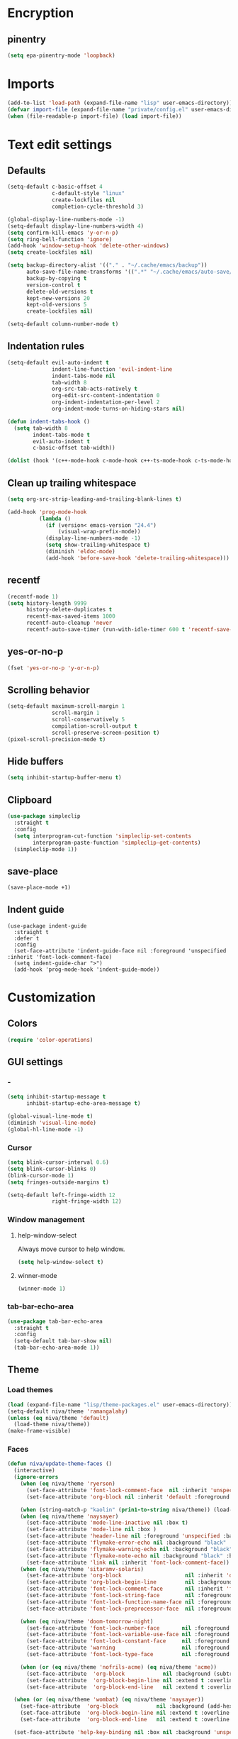 #+PROPERTY: header-args :results silent
#+OPTIONS:  toc:2
#+STARTUP:  overview noindent

* Encryption
** pinentry
#+begin_src emacs-lisp
(setq epa-pinentry-mode 'loopback)
#+end_src

* Imports
#+begin_src emacs-lisp
(add-to-list 'load-path (expand-file-name "lisp" user-emacs-directory))
(defvar import-file (expand-file-name "private/config.el" user-emacs-directory))
(when (file-readable-p import-file) (load import-file))
#+end_src

* Text edit settings
** Defaults
#+begin_src emacs-lisp
(setq-default c-basic-offset 4
              c-default-style "linux"
              create-lockfiles nil
              completion-cycle-threshold 3)

(global-display-line-numbers-mode -1)
(setq-default display-line-numbers-width 4)
(setq confirm-kill-emacs 'y-or-n-p)
(setq ring-bell-function 'ignore)
(add-hook 'window-setup-hook 'delete-other-windows)
(setq create-lockfiles nil)

(setq backup-directory-alist '(("." . "~/.cache/emacs/backup"))
      auto-save-file-name-transforms '((".*" "~/.cache/emacs/auto-save/" t))
      backup-by-copying t
      version-control t
      delete-old-versions t
      kept-new-versions 20
      kept-old-versions 5
      create-lockfiles nil)

(setq-default column-number-mode t)
#+end_src

** Indentation rules
#+begin_src emacs-lisp
(setq-default evil-auto-indent t
              indent-line-function 'evil-indent-line
              indent-tabs-mode nil
              tab-width 8
              org-src-tab-acts-natively t
              org-edit-src-content-indentation 0
              org-indent-indentation-per-level 2
              org-indent-mode-turns-on-hiding-stars nil)

(defun indent-tabs-hook ()
  (setq tab-width 8
        indent-tabs-mode t
        evil-auto-indent t
        c-basic-offset tab-width))

(dolist (hook '(c++-mode-hook c-mode-hook c++-ts-mode-hook c-ts-mode-hook)) (add-hook hook 'indent-tabs-hook))
#+end_src

** Clean up trailing whitespace
#+begin_src emacs-lisp
(setq org-src-strip-leading-and-trailing-blank-lines t)

(add-hook 'prog-mode-hook
          (lambda ()
            (if (version< emacs-version "24.4")
                (visual-wrap-prefix-mode))
            (display-line-numbers-mode -1)
            (setq show-trailing-whitespace t)
            (diminish 'eldoc-mode)
            (add-hook 'before-save-hook 'delete-trailing-whitespace)))
#+end_src

** recentf
#+begin_src emacs-lisp
(recentf-mode 1)
(setq history-length 9999
      history-delete-duplicates t
      recentf-max-saved-items 1000
      recentf-auto-cleanup 'never
      recentf-auto-save-timer (run-with-idle-timer 600 t 'recentf-save-list))
#+end_src

** yes-or-no-p
#+begin_src emacs-lisp
(fset 'yes-or-no-p 'y-or-n-p)
#+end_src

** Scrolling behavior
#+begin_src emacs-lisp
(setq-default maximum-scroll-margin 1
              scroll-margin 1
              scroll-conservatively 5
              compilation-scroll-output t
              scroll-preserve-screen-position t)
(pixel-scroll-precision-mode t)
#+end_src

** Hide buffers
#+begin_src emacs-lisp
(setq inhibit-startup-buffer-menu t)
#+end_src

** Clipboard
#+begin_src emacs-lisp
(use-package simpleclip
  :straight t
  :config
  (setq interprogram-cut-function 'simpleclip-set-contents
        interprogram-paste-function 'simpleclip-get-contents)
  (simpleclip-mode 1))
#+end_src

** save-place
#+begin_src emacs-lisp
(save-place-mode +1)
#+end_src

** Indent guide
#+begin_src disabled
(use-package indent-guide
  :straight t
  :defer t
  :config
  (set-face-attribute 'indent-guide-face nil :foreground 'unspecified :inherit 'font-lock-comment-face)
  (setq indent-guide-char ">")
  (add-hook 'prog-mode-hook 'indent-guide-mode))
#+end_src

* Customization
** Colors
#+begin_src emacs-lisp
(require 'color-operations)
#+end_src

** GUI settings
*** -
#+begin_src emacs-lisp
(setq inhibit-startup-message t
      inhibit-startup-echo-area-message t)

(global-visual-line-mode t)
(diminish 'visual-line-mode)
(global-hl-line-mode -1)
#+end_src

*** Cursor
#+begin_src emacs-lisp
(setq blink-cursor-interval 0.6)
(setq blink-cursor-blinks 0)
(blink-cursor-mode 1)
(setq fringes-outside-margins t)

(setq-default left-fringe-width 12
              right-fringe-width 12)
#+end_src

*** Window management
**** help-window-select
Always move cursor to help window.
#+begin_src emacs-lisp
(setq help-window-select t)
#+end_src

**** winner-mode
#+begin_src emacs-lisp
(winner-mode 1)
#+end_src

*** tab-bar-echo-area
#+begin_src emacs-lisp
(use-package tab-bar-echo-area
  :straight t
  :config
  (setq-default tab-bar-show nil)
  (tab-bar-echo-area-mode 1))
#+end_src

** Theme
*** Load themes
#+begin_src emacs-lisp
(load (expand-file-name "lisp/theme-packages.el" user-emacs-directory))
(setq-default niva/theme 'ramangalahy)
(unless (eq niva/theme 'default)
  (load-theme niva/theme))
(make-frame-visible)
#+end_src
*** Faces
#+begin_src emacs-lisp
(defun niva/update-theme-faces ()
  (interactive)
  (ignore-errors
    (when (eq niva/theme 'ryerson)
      (set-face-attribute 'font-lock-comment-face  nil :inherit 'unspecified :foreground "lightblue")
      (set-face-attribute 'org-block nil :inherit 'default :foreground 'unspecified))

    (when (string-match-p "kaolin" (prin1-to-string niva/theme)) (load-theme niva/theme))
    (when (eq niva/theme 'naysayer)
      (set-face-attribute 'mode-line-inactive nil :box t)
      (set-face-attribute 'mode-line nil :box )
      (set-face-attribute 'header-line nil :foreground 'unspecified :background 'unspecified :inherit 'mode-line-inactive :box t)
      (set-face-attribute 'flymake-error-echo nil :background "black" :box t :inverse-video nil :bold t)
      (set-face-attribute 'flymake-warning-echo nil :background "black" :box t :inverse-video nil :bold t)
      (set-face-attribute 'flymake-note-echo nil :background "black" :box t :inverse-video nil :bold t)
      (set-face-attribute 'link nil :inherit 'font-lock-comment-face))
    (when (eq niva/theme 'sitaramv-solaris)
      (set-face-attribute 'org-block                    nil :inherit 'default :background "black")
      (set-face-attribute 'org-block-begin-line         nil :background "black")
      (set-face-attribute 'font-lock-comment-face       nil :inherit 'font-lock-builtin-face :slant 'unspecified :foreground 'unspecified)
      (set-face-attribute 'font-lock-string-face        nil :foreground "cyan")
      (set-face-attribute 'font-lock-function-name-face nil :foreground "yellow")
      (set-face-attribute 'font-lock-preprocessor-face  nil :foreground "green"))

    (when (eq niva/theme 'doom-tomorrow-night)
      (set-face-attribute 'font-lock-number-face       nil :foreground 'unspecified :inherit 'font-lock-builtin-face)
      (set-face-attribute 'font-lock-variable-use-face nil :foreground 'unspecified :inherit 'default)
      (set-face-attribute 'font-lock-constant-face     nil :foreground 'unspecified :inherit 'font-lock-number-face)
      (set-face-attribute 'warning                     nil :foreground 'unspecified :inherit 'font-lock-builtin-face)
      (set-face-attribute 'font-lock-type-face         nil :foreground 'unspecified :inherit 'font-lock-builtin-face))

    (when (or (eq niva/theme 'nofrils-acme) (eq niva/theme 'acme))
      (set-face-attribute  'org-block            nil :background (subtract-hex-colors (face-attribute 'default :background) "#000010"))
      (set-face-attribute  'org-block-begin-line nil :extend t :overline t :underline nil :background (face-attribute 'org-block :background))
      (set-face-attribute  'org-block-end-line   nil :extend t :overline nil :underline t :background (face-attribute 'org-block :background))))

  (when (or (eq niva/theme 'wombat) (eq niva/theme 'naysayer))
    (set-face-attribute  'org-block            nil :background (add-hex-colors (face-attribute 'default :background) "#0A0A0A"))
    (set-face-attribute  'org-block-begin-line nil :extend t :overline t :underline nil :foreground (face-attribute 'default :foreground) :background (face-attribute 'org-block :background))
    (set-face-attribute  'org-block-end-line   nil :extend t :overline nil :underline t :foreground (face-attribute 'default :foreground) :background (face-attribute 'org-block :background)))

  (set-face-attribute 'help-key-binding nil :box nil :background 'unspecified :foreground (face-attribute 'default :foreground)))
#+end_src

** Display time
#+begin_src emacs-lisp
(setq display-time-format " %H:%M ")
(setq display-time-interval 60)
(setq display-time-default-load-average nil)

(setq display-time-string-forms
      '((propertize
         (format-time-string display-time-format now)
         'help-echo (format-time-string "%a %b %e, %Y" now))
        " "))
(display-time-mode -1)
#+end_src

** Font
*** Font lock
#+begin_src disabled
(use-package font-lock
  :init
  (when (or
         (eq niva/theme 'default)
         (eq niva/theme 'doom-tomorrow-day)
         (eq niva/theme 'ef-arbutus)
         (eq niva/theme 'ef-day)
         (eq niva/theme 'modus-operandi)
         (eq niva/theme 'bharadwaj)
         (eq niva/theme 'modus-operandi-tinted))
    ;; (set-face-foreground 'font-lock-comment-face "darkred")
    (set-face-foreground 'font-lock-type-face "gray25")
    (set-face-foreground 'font-lock-constant-face "gray40"))

  (setq-default treesit-font-lock-level 3)
  :custom-face
  (fringe                                ((t (:background unspecified))))
  (shr-link ((t (:inherit unspecified :foreground "red"))))
  (font-lock-bracket-face                ((t (:foreground unspecified))))
  (font-lock-builtin-face                ((t (:inherit 'font-lock-function-call-face))))
  (font-lock-comment-delimiter face      ((t (:inherit font-lock-comment-face))))
  (font-lock-constant-face               ((t (:foreground "gray75" :inherit unspecified))))
  (font-lock-escape-face                 ((t (:inherit 'font-lock-builtin-face))))
  (font-lock-function-call-face          ((t (:foreground unspecified))))
  (font-lock-function-name-face          ((t (:foreground unspecified))))
  (font-lock-operator-face               ((t (:foreground unspecified))))
  (font-lock-regexp-grouping-backslash   ((t (:inherit unspecified))))
  (font-lock-type-face                   ((t (:inherit unspecified :foreground "gray75"))))
  (font-lock-variable-name-face          ((t (:foreground unspecified))))
  (font-lock-variable-use-face           ((t (:foreground unspecified))))
  (org-block                             ((t (:inherit default))))
  (vertico-mouse                         ((t (:inherit 'highlight))))
  (eglot-inlay-hint-face                 ((t (:inherit 'font-lock-comment-face :height 1.0 :italic t))))
  (eglot-highlight-symbol-face           ((t (:inherit unspecified :underline '(:style wave)))))
  (eglot-diagnostic-tag-unnecessary-face ((t (:strike-through t)))))
  #+end_src

*** Reset
#+begin_src emacs-lisp
(set-face-attribute 'fixed-pitch nil :family 'unspecified)
#+end_src

*** Remove font weight
#+begin_src emacs-lisp
(defun niva/remove-font-weight ()
  "Set weights to regular on common faces"
  (interactive)
  (custom-set-faces
   '(default                           ((t (:background unspecified))))
   '(compilation-error                 ((t (:weight     unspecified))))
   '(bold                              ((t (:weight     unspecified))))
   '(outline-1                         ((t (:weight     unspecified))))
   '(outline-2                         ((t (:weight     unspecified))))
   '(outline-3                         ((t (:weight     unspecified))))
   '(font-lock-comment-face            ((t (:weight     unspecified))))
   '(error nil                         ((t (:weight     unspecified)))))

  (set-face-attribute 'bold               nil :weight 'unspecified)
  (set-face-attribute 'buffer-menu-buffer nil :weight 'unspecified)
  (set-face-attribute 'compilation-error  nil :weight 'unspecified)
  (set-face-attribute 'default            nil :weight 'unspecified)
  (set-face-attribute 'help-key-binding   nil :weight 'unspecified :family 'unspecified :box 'unspecified :inherit 'default)
  (set-face-attribute 'outline-1          nil :weight 'unspecified)
  (set-face-attribute 'outline-2          nil :weight 'unspecified)
  (set-face-attribute 'outline-3          nil :weight 'unspecified)
  (set-face-attribute 'tooltip            nil :inherit 'default))
;; (add-hook 'prog-mode-hook 'niva/remove-font-weight)
#+end_src

** Solaire
#+begin_src emacs-lisp
(use-package solaire-mode
  :straight t
  :config
  (solaire-global-mode t)
  (solaire-mode-reset))
(setq solaire-global-mode-hook nil)

(add-hook 'compilation-mode-hook (lambda () (solaire-mode t) (solaire-mode-reset)))
(add-hook 'eshell-mode-hook      (lambda () (solaire-mode t) (solaire-mode-reset)))
(add-hook 'gptel-mode-hook       (lambda () (solaire-mode t) (solaire-mode-reset)))
(add-hook 'read-only-mode-hook   (lambda () (solaire-mode t) (solaire-mode-reset)))
#+end_src

* Controls
** Evil mode
*** evil-mode
#+begin_src emacs-lisp
(use-package evil
  :straight t
  :init
  (setq evil-want-integration t
        evil-want-keybinding nil
        evil-vsplit-window-right t
        evil-split-window-below t
        evil-want-C-u-scroll t
        evil-undo-system 'undo-fu
        evil-scroll-count 8
        evil-respect-visual-line-mode t
        evil-mode-line-format nil)
  (evil-mode))

(with-eval-after-load 'evil-maps (define-key evil-motion-state-map (kbd "RET") nil))
#+end_src

*** general
#+begin_src emacs-lisp
(use-package general
  :straight t
  :config (general-evil-setup t))
#+end_src

*** Evil collection
#+begin_src emacs-lisp
(use-package evil-collection
  :after evil
  :straight t
  :diminish evil-collection-unimpaired-mode
  :delight
  :config
  (setq evil-collection-setup-minibuffer t)
  (evil-collection-init))

(evil-set-initial-state 'dired-mode 'normal)
#+end_src

** savehist
#+begin_src emacs-lisp
(use-package savehist
  :straight t
  :init
  (savehist-mode))
#+end_src

** Window management
*** transpose-frame
#+begin_src emacs-lisp
(use-package transpose-frame :straight t)
#+end_src

** Keybindings
*** -

#+begin_src emacs-lisp
(use-package bind-key :straight t)
#+end_src

#+begin_src emacs-lisp
(setq mac-escape-modifier nil
      mac-option-modifier 'meta
      mac-right-command-modifier 'meta
      mac-right-option-modifier nil
      mac-pass-command-to-system t)

(global-set-key (kbd "s-,") 'menu-set-font)
(global-set-key (kbd "M-,") 'menu-set-font)
#+end_src

#+begin_src emacs-lisp
(global-set-key (kbd "C-j")  nil)
(global-set-key (kbd "<f1>") nil)
(global-set-key (kbd "<f2>") nil)
(global-set-key (kbd "<f3>") nil)
(global-set-key (kbd "<f4>") nil)
#+end_src

#+begin_src emacs-lisp
(global-set-key                   (kbd "€")       (kbd "$"))
(global-set-key                   (kbd "s-n")     (kbd "M-n"))
(global-set-key                   (kbd "s-p")     (kbd "M-p"))
(global-set-key                   (kbd "s-f")     (kbd "M-f"))
(global-set-key                   (kbd "s-b")     (kbd "M-b"))
(global-set-key                   (kbd "s-m")     nil)

(define-key evil-normal-state-map (kbd "C-<return>")   'eldoc-doc-buffer)

(define-key evil-normal-state-map (kbd "C-x k")   'kill-current-buffer)
(define-key evil-normal-state-map (kbd "C-x K")   'kill-buffer)
(define-key evil-normal-state-map (kbd "C-w C-x") 'delete-window)
(define-key evil-normal-state-map (kbd "s-e")     'eshell)
(define-key evil-normal-state-map (kbd "M-e")     'eshell)

(define-key evil-normal-state-map (kbd "C-n") 'next-line)
(define-key evil-normal-state-map (kbd "C-p") 'previous-line)
(define-key evil-insert-state-map (kbd "C-n") 'nil)
(define-key evil-insert-state-map (kbd "C-p") 'nil)

(with-eval-after-load 'evil-maps  (define-key evil-motion-state-map (kbd "RET") nil))

(define-key evil-normal-state-map (kbd "C-p") 'previous-line)
(define-key evil-insert-state-map (kbd "C-n") 'nil)

#+end_src

#+begin_src emacs-lisp
(define-key evil-normal-state-map (kbd "C-w n")     'tab-next)
(define-key evil-normal-state-map (kbd "C-w c")     'tab-new)
(define-key evil-normal-state-map (kbd "C-<tab>")   'tab-next)
(define-key evil-normal-state-map (kbd "C-S-<tab>") 'tab-previous)
#+end_src

#+begin_src emacs-lisp
(global-set-key (kbd "s-q")        'save-buffers-kill-terminal)
(global-set-key (kbd "s-<return>") 'toggle-frame-fullscreen)
(global-set-key (kbd "s-t")        'tab-new)
(global-set-key (kbd "s-w")        'tab-close)
(global-set-key (kbd "s-z")        nil)
#+end_src

*** Window management
**** -
#+begin_src emacs-lisp
(define-key evil-normal-state-map (kbd "C-w -")   'evil-window-split)
(define-key evil-normal-state-map (kbd "C-w |")   'evil-window-vsplit)
(define-key evil-normal-state-map (kbd "C-w _")   'evil-window-vsplit)
(define-key evil-normal-state-map (kbd "C-w S--") 'evil-window-vsplit)
(define-key evil-normal-state-map (kbd "C-w C--") 'evil-window-vsplit)
(define-key evil-normal-state-map (kbd "C-w SPC") 'transpose-frame)

(define-key evil-normal-state-map (kbd "C-w H") 'buf-move-left)
(define-key evil-normal-state-map (kbd "C-w J") 'buf-move-down)
(define-key evil-normal-state-map (kbd "C-w K") 'buf-move-up)
(define-key evil-normal-state-map (kbd "C-w L") 'buf-move-right)

(define-key evil-normal-state-map (kbd "M-<") 'ns-next-frame)
(define-key evil-normal-state-map (kbd "M->") 'ns-prev-frame)
(define-key evil-normal-state-map (kbd "s-<") 'ns-next-frame)
(define-key evil-normal-state-map (kbd "s->") 'ns-prev-frame)
#+end_src

**** Move to next frame if windmove fails
#+begin_src emacs-lisp
(define-key evil-normal-state-map (kbd "C-w h") (lambda() (interactive)
                                                  (condition-case nil
                                                      (windmove-left)
                                                    (error (ns-next-frame)))))

(define-key evil-normal-state-map (kbd "C-w l") (lambda() (interactive)
                                                  (condition-case nil
                                                      (windmove-right)
                                                    (error (ns-prev-frame)))))
#+end_src

**** Project
Don't prompt project switch action
#+begin_src emacs-lisp
(setq project-switch-commands 'project-find-file)
#+end_src

** which-key
#+begin_src emacs-lisp
(use-package which-key
  :straight t
  :diminish
  :config
  (setq-default which-key-popup-type 'side-window)
  (which-key-mode))

(nvmap :keymaps 'override :prefix "SPC"
  "SPC"   '(execute-extended-command          :which-key "M-x")
  "B"     '(consult-buffer-other-window       :which-key "consult-buffer-other-window")
  "b"     '(consult-buffer                    :which-key "consult-buffer")
  "c C"   '(recompile                         :which-key "recompile")
  "c a"   '(eglot-code-actions                :which-key "eglot-code-actions")
  "c c"   '(project-compile                   :which-key "project-compile")
  "c e"   '(consult-compile-error             :which-key "consult-compile-error")
  "c T"   '(niva/run-test-command             :which-key "niva/run-test-command")
  "p d"   '(project-dired                     :which-key "project-dired")
  "d d"   '(dired                             :which-key "dired")
  "d l"   '(devdocs-lookup                    :which-key "devdocs-lookup")
  "d r"   '(niva/deobfuscate-region           :which-key "niva/deobfuscate-region")
  "d u"   '(magit-diff-unstaged               :which-key "magit-diff-unstaged")
  "e r"   '(eval-region                       :which-key "eval-region")
  "e i"   '(eglot-inlay-hints-mode            :which-key "eglot-inlay-hints-mode")
  "f f"   '(find-file                         :which-key "find-file")
  "f m"   '(consult-flymake                   :which-key "consult-flymake")
  "h p"   '(ff-get-other-file                 :which-key "ff-get-other-file")
  "h g"   '(niva-guards                       :which-key "niva-guards")
  "h h"   '(consult-history                   :which-key "consult-history")
  "i m"   '(consult-imenu-multi               :which-key "consult-imenu")
  "L n"   '(global-display-line-numbers-mode  :which-key "global-display-line-numbers-mode")
  "l n"   '(display-line-numbers-mode         :which-key "display-line-numbers-mode")
  "o r"   '(niva/obfuscate-region             :which-key "niva/obfuscate-region")
  "p e"   '(profiler-stop                     :which-key "profiler-stop")
  "p f"   '(project-find-file                 :which-key "project-find-file")
  "p p"   '(project-switch-project            :which-key "project-switch-project")
  "p r"   '(profiler-report                   :which-key "profiler-report")
  "p s"   '(profiler-start                    :which-key "profiler-start")
  "r o"   '(read-only-mode                    :which-key "read-only-mode")
  "s h"   '(git-gutter:stage-hunk             :which-key "git-gutter:stage-hunk")
  "t r"   '(treemacs                          :which-key "treemacs")
  "t t"   '(toggle-truncate-lines             :which-key "Toggle truncate lines")
  "w U"   '(winner-redo                       :which-key "winner-redo")
  "w u"   '(winner-undo                       :which-key "winner-undo")
  "p b"   '(consult-project-buffer            :which-key "project-list-buffers")

  "gpt"   '(niva/gptel-common-buffer          :which-key "niva/gptel-common-buffer")
  "cmd"   '(project-async-shell-command       :which-key "project-async-shell-command")
  "elf"   '(elfeed                            :which-key "elfeed")
  "eww"   '(eww                               :which-key "eww")
  "rec"   '(consult-recent-file               :which-key "consult-recent-file")
  "rip"   '(niva/consult-ripgrep-in-directory :which-key "niva/consult-ripgrep-in-directory")
  "cir"   '(circe                             :which-key "circe")
  "ir"    '(niva/switch-irc-buffers           :which-key "niva/switch-irc-buffers")
  "SCR"   '(scratch-buffer                    :which-key "scratch-buffer")
  "tsfll" '(niva/prompt-treesit-level         :which-key "niva/prompt-treesit-level")


  "early" '((lambda () (interactive) (find-file "~/.config/emacs/early-init.el"))                   :which-key "Open early init")
  "scr"   '((lambda () (interactive) (find-file "~/dev/stuff/persist-scratch.org"))                 :which-key "Open persistent scratch file")
  "time"  '((lambda () (interactive) (message (format-time-string "%a %d %b %H:%M v%W")))           :which-key "Display current time")
  "conf"  '((lambda () (interactive) (find-file "~/.config/emacs/config.org"))                      :which-key "Open config.org")
  "vconf" '((lambda () (interactive) (split-window-right) (find-file "~/.config/emacs/config.org")) :which-key "Open config.org")
  "sconf" '((lambda () (interactive) (split-window-below) (find-file "~/.config/emacs/config.org")) :which-key "Open config.org"))
#+end_src

** Undo
*** undo-fu
#+begin_src emacs-lisp
(use-package undo-fu
  :straight t
  :bind
  (("s-z" . undo-fu-only-undo)
   ("s-Z" . undo-fu-only-redo)
   :map evil-normal-state-map
   ("u"   . undo-fu-only-undo)
   ("U"   . undo-fu-only-redo))
  :custom
  (undo-fu-allow-undo-in-region t))
#+end_src

*** undo-fu-session
#+begin_src emacs-lisp
(use-package undo-fu-session
  :straight t
  :config
  (setq undo-fu-session-incompatible-files '(".cache/*" "/COMMIT_EDITMSG\\'" "/git-rebase-todo\\'"))
  (global-undo-fu-session-mode))
#+end_src

*** vundo
#+begin_src emacs-lisp
(use-package vundo
  :straight t
  :config
  (setq vundo-glyph-alist vundo-unicode-symbols
        vundo-window-max-height 5
        vundo-compact-display t))
#+end_src

** buffer-move

#+begin_src emacs-lisp
(use-package buffer-move
  :straight t)
#+end_src

** Hydra

#+begin_src emacs-lisp
(use-package hydra
  :straight t
  :config
  (setq hydra-is-helpful nil)
  (defhydra hydra-win-resize (evil-normal-state-map "C-w")
    "Resize window"
    ("C-j" (lambda () (interactive) (evil-window-decrease-height 4)))
    ("C-k" (lambda () (interactive) (evil-window-increase-height 4)))
    ("C-h" (lambda () (interactive) (evil-window-decrease-width 8)))
    ("C-l" (lambda () (interactive) (evil-window-increase-width 8)))))

#+end_src

** imenu
#+begin_src emacs-lisp
(use-package imenu
  :straight (:type built-in)
  :defer t
  :config
  (setq org-imenu-depth 8))
#+end_src

** zoom
#+begin_src emacs-lisp
;; (global-unset-key (kbd "s-+"))
;; (global-unset-key (kbd "s--"))
;; (global-unset-key (kbd "s-0"))

(global-set-key (kbd "s-O") 'global-text-scale-adjust)
#+end_src

* Completion
** Vertico
#+begin_src emacs-lisp
(use-package vertico
  :straight t
  :config
  (setq-default vertico-count 10
                vertico-resize t
                vertico-cycle t))

(use-package vertico-multiform
  :straight nil
  :load-path "straight/repos/vertico/extensions"
  :after vertico
  :config
  (setq-default vertico-sort-function #'vertico-sort-history-alpha
                vertico-multiform-commands
                '((consult-theme (vertico-sort-function . vertico-sort-alpha))))

  (vertico-mode)
  (vertico-multiform-mode))

(use-package vertico-mouse
  :straight nil
  :load-path "straight/repos/vertico/extensions"
  :after vertico
  :config
  (vertico-mouse-mode +1))
#+end_src

** Consult
#+begin_src emacs-lisp
(use-package consult
  :straight t
  :config
  (consult-customize
   consult-theme
   :preview-key '("M-." "C-SPC" :debounce 0.5 any))
  (setq consult-ripgrep-args "rg \
            --null \
            --line-buffered \
            --color=never \
            --max-columns=1000 \
            --path-separator / \
            --smart-case \
            --no-heading \
            --with-filename \
            --line-number \
            --hidden \
            --follow \
            --glob \"!.git/*\"")

  (defun niva/consult-ripgrep-in-directory ()
    (interactive)
    (let ((directory-to-search (read-directory-name "Search in directory: " nil nil t)))
      (consult-ripgrep (expand-file-name "." directory-to-search)))))
#+end_src

** Marginalia
#+begin_src emacs-lisp
(use-package marginalia
  :straight t
  :init
  (marginalia-mode))
#+end_src

** Yasnippet
#+begin_src emacs-lisp
(require 'org-tempo)
(add-to-list 'org-modules 'org-tempo t)
(use-package yasnippet-snippets :straight t :defer t)

(use-package yasnippet
  :straight t
  :defer t
  :diminish yas-minor-mode
  :config (yas-global-mode 1))
#+end_src

** Corfu
#+begin_src emacs-lisp
(use-package corfu
  :straight t
  :config
  (setq corfu-cycle t
        corfu-auto t
        corfu-echo-documentation t
        corfu-preselect 'prompt
        corfu-auto-prefix 2
        corfu-count 5
        corfu-bar-width 0.0)

  (global-corfu-mode t)
  (corfu-popupinfo-mode))

(add-hook 'eshell-mode-hook (lambda () (setq-local corfu-auto t) (setq-local corfu-preselect 'prompt)))

(use-package orderless
  :straight t
  :init
  (setq completion-styles '(orderless basic)
        completion-category-defaults nil
        completion-category-overrides '((file (styles . (partial-completion))))))

(use-package cape
  :straight t
  :config
  (setq cape-elisp-symbol-wrapper nil
        cape-dabbrev-min-length 4)
  (add-to-list 'completion-at-point-functions #'cape-dabbrev)
  (add-to-list 'completion-at-point-functions #'cape-file)
  (add-to-list 'completion-at-point-functions #'cape-elisp-block)
  (add-to-list 'completion-at-point-functions #'cape-elisp-symbol)
  (add-to-list 'completion-at-point-functions #'cape-keyword))

(use-package kind-icon
  :straight t
  :after corfu
  :defer t
  :config
  (setq kind-icon-use-icons t
        kind-icon-default-face 'corfu-default
        kind-icon-blend-background nil
        kind-icon-blend-frac 0.08
        kind-icon-default-style '(:padding -1 :stroke 0 :margin 0 :radius 0 :height 1.0 :scale 1.0)
        kind-icon-formatted 'variable)
  (add-to-list 'corfu-margin-formatters #'kind-icon-margin-formatter))
#+end_src

* File management
** Dired
#+begin_src emacs-lisp
(use-package dirtree :straight t :defer t)
(use-package dired-subtree :straight t
  :after dired
  :defer t
  :hook ((dired-mode . dired-hide-details-mode))
  :config
  (setq dired-subtree-use-backgrounds nil
        dired-subtree-line-prefix "  │"
        dired-kill-when-opening-new-dired-buffer t)

  (bind-key "<tab>" #'dired-subtree-toggle dired-mode-map))

(use-package dired-collapse
  :straight t
  :after dired
  :defer t
  :init
  (evil-define-key 'normal dired-mode-map (kbd "H") 'dired-up-directory)
  (evil-define-key 'normal dired-mode-map (kbd "L") 'dired-find-file)
  (add-hook 'dired-mode-hook 'dired-collapse-mode))

(use-package async :straight t
  :config
  (autoload 'dired-async-mode "dired-async.el" nil t)
  (dired-async-mode 1))
#+end_src


** treemacs
#+begin_src emacs-lisp
(use-package treemacs
  :straight t
  :defer t
  :config
  (setq treemacs-no-png-images t
        treemacs-file-follow-delay 0.03)
  (set-face-attribute 'treemacs-root-face nil :height 'unspecified :weight 'unspecified)
  (treemacs-hide-gitignored-files-mode t)
  (global-set-key (kbd "C-c t") 'treemacs))
(setq ns-option-modifier 'none)
#+end_src

** Other
#+begin_src emacs-lisp
(global-auto-revert-mode t)
(setq vc-follow-symlinks t)
#+end_src

* Performance
** Native compilation
#+begin_src emacs-lisp
(setq warning-minimum-level :error)
#+end_src

** Garbage collection
#+begin_src emacs-lisp
(setq-default garbage-collection-messages t
              gc-cons-threshold (* 16 1024 1024 1024))

(defvar niva/gc-timer nil)

(defun niva/garbage-collect-on-focus-lost ()
  (if (frame-focus-state)
      (when (timerp niva/gc-timer)
        (cancel-timer niva/gc-timer))
    (setq my/gc-timer (run-with-idle-timer 180 nil #'garbage-collect))))

(add-function :after after-focus-change-function #'niva/garbage-collect-on-focus-lost)
#+end_src

* Development
** C++
*** Other file
#+begin_src emacs-lisp
(setq cc-other-file-alist
      '(("\\.h\\'" (".cpp" ".c"))
        ("\\.hpp\\'" (".cpp" ".tpp"))
        ("\\.c\\'" (".h"))
        ("\\.cpp\\'" (".h" ".hpp" ".tpp"))
        ("\\.tpp\\'" (".hpp" ".cpp"))))
#+end_src

*** Mode extension
#+begin_src emacs-lisp
(dolist (pair '(("\\.tpp\\'" . c++-mode)
                ("\\.kts\\'" . java-mode)))
  (push pair auto-mode-alist))
#+end_src

*** Header guards
#+begin_src emacs-lisp
(require 'niva-guards)
(global-set-key (kbd "C-c h g") 'niva-guards)
#+end_src

** Python
*** Editing
#+begin_src emacs-lisp
(setq-default python-indent-block-paren-deeper t)
(setq-default python-indent-guess-indent-offset nil)
(setq-default python-indent-guess-indent-offset-verbose nil)
(setq-default python-indent-offset 4)
#+end_src

*** zmq
#+begin_src emacs-lisp
(use-package zmq
  :straight (zmq :host github :repo "nnicandro/emacs-zmq"))
#+end_src
*** jupyter
#+begin_src emacs-lisp
(use-package jupyter
  :straight (jupyter :type git :host github :repo "emacs-jupyter/jupyter")
  :defer t
  :bind ("C-c j p" . tempo-template-org-src-jupyter-:session-py))
;; Copied from nowislewis/nowisemacs
(defun my/org-babel-execute-src-block (&optional _arg info _params)
  "Load language if needed"
  (let* ((lang (nth 0 info))
         (sym (cond ((member (downcase lang) '("c" "cpp" "c++")) 'C)
                    ((member (downcase lang) '("jupyter-python")) 'jupyter)
                    ((member (downcase lang) '("sh" "bash" "zsh")) 'shell)
                    (t (intern lang))))
         (backup-languages org-babel-load-languages))
    (unless (assoc sym backup-languages)
      (condition-case err
          (progn
            (org-babel-do-load-languages 'org-babel-load-languages (list (cons sym t)))
            (setq-default org-babel-load-languages (append (list (cons sym t)) backup-languages)))
        (file-missing
         (setq-default org-babel-load-languages backup-languages)
         err)))))
(advice-add 'org-babel-execute-src-block :before #'my/org-babel-execute-src-block )

(setq org-babel-default-header-args:jupyter '((:kernel . "python") (:async . "yes")))
(add-to-list 'org-src-lang-modes '("jupyter" . python))
(setq-default org-confirm-babel-evaluate nil)
#+end_src

#+begin_src emacs-lisp
(use-package pyenv :straight t :defer t)
#+end_src

** Eldoc
#+begin_src emacs-lisp
(use-package eldoc
  :straight (:type built-in)
  :diminish
  :defer t
  :config
  (setq-default eldoc-idle-delay 0.4
                eldoc-echo-area-use-multiline-p t
                eldoc-echo-area-prefer-doc-buffer t
                eldoc-documentation-strategy #'eldoc-documentation-compose-eagerly)


  (diminish 'eldoc-mode))
(diminish 'abbrev-mode)
#+end_src

** Language server
*** Eglot
#+begin_src emacs-lisp
(use-package eglot
  :straight (:type built-in)
  :defer t
  :config
  (setq-default eglot-autoshutdown t)
  (setq-default eglot-sync-connect nil)
  (fset #'jsonrpc--log-event #'ignore)
  (setq-default eglot-events-buffer-size 0)
  (setq-default eglot-events-buffer-config '(:size 0))
  (setq-default eglot-extend-to-xref t)
  (setq-default eglot-report-progress 'messages)
  (setq-default eglot-send-changes-idle-time 5.0)

  (add-to-list 'eglot-server-programs '((c-mode c++-mode c++-ts-mode) .
                                        ("/opt/homebrew/bin/clangd"
                                         "--query-driver=/Applications/ARM/bin/arm-none-eabi-*"
                                         "--clang-tidy"
                                         "--completion-style=detailed"
                                         "--pch-storage=memory"
                                         "--header-insertion=never"
                                         "--background-index-priority=background"
                                         "-j=8"
                                         "--log=error"
                                         "--function-arg-placeholders"
                                         )))

  (add-to-list 'eglot-server-programs '((python-mode python-ts-mode)
                                        "basedpyright-langserver"
                                        "--stdio"))
  ;; (add-to-list 'eglot-ignored-server-capabilities :inlayHintProvider)
  ;;(add-to-list 'eglot-ignored-server-capabilities :documentHighlightProvider)
  )

(setq-default eglot-workspace-configuration `((:basedpyright . (:typeCheckingMode "basic"))))

(dolist (hook '(c-mode-hook c++-mode-hook c-ts-mode-hook c++-ts-mode-hook python-mode-hook python-ts-mode-hook))
  (add-hook hook 'eglot-ensure))

(advice-add 'eglot--mode-line-format :override (lambda () ""))

(with-eval-after-load 'eglot
  (add-hook 'eglot-managed-mode-hook
            (lambda ()
              (eglot-inlay-hints-mode -1)

              ;; (setq eldoc-documentation-functions
              ;;       (cons #'flymake-eldoc-function
              ;;             (remove #'flymake-eldoc-function eldoc-documentation-functions)))
              ;; (setq eldoc-documentation-strategy #'eldoc-documentation-compose)
              ))
  (set-face-attribute 'eglot-mode-line nil :inherit 'unspecified)

  (defun eglot--format-markup (markup)
    "Format MARKUP according to LSP's spec."
    (pcase-let ((`(,string ,mode)
                 (if (stringp markup) (list markup 'gfm-view-mode)
                   (list (plist-get markup :value)
                         (pcase (plist-get markup :kind)
                           ("markdown" 'gfm-view-mode)
                           ("plaintext" 'text-mode)
                           (_ major-mode))))))
      (with-temp-buffer
        (setq-local markdown-fontify-code-blocks-natively t)
        (setq string (replace-regexp-in-string "\n---" "  " string))
        (insert string)
        (let ((inhibit-message t)
              (message-log-max nil)
              match)
          (ignore-errors (delay-mode-hooks (funcall mode)))
          (font-lock-ensure)
          (goto-char (point-min))
          (let ((inhibit-read-only t))
            (when (fboundp 'text-property-search-forward)
              (while (setq match (text-property-search-forward 'invisible))
                (delete-region (prop-match-beginning match)
                               (prop-match-end match)))))
          (string-trim (buffer-string)))))))
#+end_src

#+begin_src emacs-lisp
(use-package eglot-booster
  :after eglot
  :straight (eglot-booster :type git :host github :repo "jdtsmith/eglot-booster")
  :config
  (setq-default eglot-booster-io-only t)
  (eglot-booster-mode))
#+end_src

** Flymake
#+begin_src emacs-lisp
(use-package flymake
  :straight (:type built-in)
  :config
  (setq flymake-start-on-save-buffer t
        flymake-no-changes-timeout 1
        flymake-fringe-indicator-position nil
        flymake-mode-line-lighter nil)

  (add-hook 'sh-mode-hook 'flymake-mode)
  (add-hook 'prog-mode-hook 'flymake-mode)
  (add-hook 'text-mode-hook 'flymake-mode))

(use-package flymake-cursor
  :straight t
  :config
  (setq-default flymake-cursor-number-of-errors-to-display 3))

(set-face-attribute 'compilation-error nil   :weight 'unspecified :background nil)
(set-face-attribute 'compilation-warning nil :weight 'unspecified :background nil)
;; (set-face-attribute 'warning nil             :weight 'unspecified :foreground 'unspecified :underline '(:color "orange" :style wave))
;; (set-face-attribute 'error nil               :weight 'unspecified :foreground 'unspecified :underline '(:color "red" :style wave))
(set-face-attribute 'flymake-warning nil     :weight 'unspecified :underline  '(:color "orange" :style wave))
(set-face-attribute 'flymake-error nil       :weight 'unspecified :underline  '(:color "red" :style wave))
(set-face-attribute 'compilation-info nil    :inherit nil :foreground "green" :weight 'unspecified)

(set-face-attribute 'warning nil             :weight 'unspecified :foreground "orange")
(set-face-attribute 'error nil               :weight 'unspecified :foreground "red")
(set-face-attribute 'compilation-info nil    :weight 'normal :background 'unspecified :foreground (face-attribute 'ansi-color-green :foreground))
(set-face-attribute 'warning nil             :weight 'normal :background 'unspecified :foreground (face-attribute 'ansi-color-yellow :foreground))
(set-face-attribute 'error nil               :weight 'normal :background 'unspecified :foreground (face-attribute 'ansi-color-red :foreground))
(set-face-attribute 'compilation-error nil   :weight 'unspecified)
(set-face-attribute 'compilation-warning nil :weight 'unspecified)
;; (set-face-attribute 'warning nil             :weight 'normal :background 'unspecified :foreground (face-attribute 'ansi-color-yellow :foreground))
#+end_src

** Tree-sitter
#+begin_src emacs-lisp
(use-package treesit
  :straight (:type built-in)
  :ensure t
  :config
  (add-to-list 'treesit-extra-load-path "~/.cache/emacs/tree-sitter")
  (setq-default c-ts-mode-indent-offset   tab-width
                json-ts-mode-indent-offset 4
                treesit-language-source-alist '((bash         "https://github.com/tree-sitter/tree-sitter-bash")
                                                (c            "https://github.com/tree-sitter/tree-sitter-c")
                                                (cpp          "https://github.com/tree-sitter/tree-sitter-cpp")
                                                (cmake        "https://github.com/uyha/tree-sitter-cmake")
                                                (js           "https://github.com/tree-sitter/tree-sitter-javascript")
                                                (json         "https://github.com/tree-sitter/tree-sitter-json")
                                                (python       "https://github.com/tree-sitter/tree-sitter-python")
                                                (tsx          "https://github.com/tree-sitter/tree-sitter-typescript")
                                                (typescript   "https://github.com/tree-sitter/tree-sitter-typescript")
                                                (rust         "https://github.com/tree-sitter/tree-sitter-rust")
                                                (yaml         "https://github.com/ikatyang/tree-sitter-yaml")))

  (dolist (pair '(("\\.sh\\'"           . bash-ts-mode)
                  ("\\.c\\'"            . c-ts-mode)
                  ("\\.h\\'"            . c-ts-mode)
                  ("\\.cpp\\'"          . c++-ts-mode)
                  ("\\.hpp\\'"          . c++-ts-mode)
                  ("\\.tpp\\'"          . c++-ts-mode)
                  ("\\.java\\'"         . java-ts-mode)
                  ("\\.js\\'"           . js-ts-mode)
                  ("\\.md\\'"           . json-ts-mode)
                  ("\\.json\\'"         . json-ts-mode)
                  ("\\.ts\\'"           . typescript-ts-mode)
                  ("\\.tsx\\'"          . tsx-ts-mode)
                  ("\\.css\\'"          . css-ts-mode)
                  ("\\.cmake\\'"        . cmake-ts-mode)
                  ("\\.py\\'"           . python-ts-mode)
                  ("\\.yaml\\'"         . yaml-ts-mode)
                  ("\\.clangd\\'"       . yaml-ts-mode)
                  ("\\.yml\\'"          . yaml-ts-mode)
                  ("\\.clang-format\\'" . yaml-ts-mode)
                  ("\\.clang-tidy\\'"   . yaml-ts-mode)))
    (push pair auto-mode-alist)))

(defun niva/prompt-treesit-level () (interactive)
       (setq treesit-font-lock-level (string-to-number (consult--prompt :prompt "treesit-font-lock-level: ")))
       (funcall major-mode))
#+end_src

** Formatting
*** Apheleia
#+begin_src emacs-lisp
(use-package apheleia
  :straight t
  :config
  (setq-default apheleia-mode-lighter nil)
  (setf (alist-get 'ruff apheleia-formatters)           '("ruff" "format" "--silent" "-"))
  (setf (alist-get 'ruff-isort apheleia-formatters)     '("ruff" "check" "--fix" "--select" "I" "-"))
  (setf (alist-get 'python-mode apheleia-mode-alist)    '(ruff ruff-isort))
  (setf (alist-get 'python-ts-mode apheleia-mode-alist) '(ruff ruff-isort))
  (setf (alist-get 'sh-mode apheleia-mode-alist)        '(shfmt))
  (setf (alist-get 'bash-ts-mode apheleia-mode-alist)   '(shfmt))
  (setf (alist-get 'c++-ts-mode apheleia-mode-alist)    '(clang-format))
  (setf (alist-get 'c++-mode apheleia-mode-alist)       '(clang-format))
  (apheleia-global-mode +1))
#+end_src


*** Delete empty lines
#+begin_src emacs-lisp
(defun niva/delete-empty-lines-at-top ()
  "Delete topmost lines if they contain no characters"
  (interactive)
  (save-excursion
    (when (> (count-lines (point-min) (point-max)) 1)
      (goto-char (point-min))
      (while (and (looking-at "^$") (> (count-lines (point-min) (point-max)) 1))
        (message "Removing empty first line")
        (delete-region (point) (progn (forward-line 1) (point)))))))

(add-hook 'before-save-hook #'niva/delete-empty-lines-at-top)
#+end_src

** Version control
*** diff-hl
#+begin_src emacs-lisp
(defun niva/diff-hl-fix ()
  (interactive)
  ;; (set-face-attribute 'diff-hl-change nil :inherit 'unspecified :background 'unspecified :foreground "blue3")
  ;; (set-face-attribute 'diff-hl-insert nil :inherit 'unspecified :background 'unspecified :foreground "green3")
  ;; (set-face-attribute 'diff-hl-delete nil :inherit 'unspecified :background 'unspecified :foreground "red3")
  (set-face-attribute 'diff-hl-change nil :inherit 'unspecified :background 'unspecified)
  (set-face-attribute 'diff-hl-insert nil :inherit 'unspecified :background 'unspecified)
  (set-face-attribute 'diff-hl-delete nil :inherit 'unspecified :background 'unspecified))

(use-package diff-hl
  :straight t
  :config

    (defun my-diff-hl-fringe-bmp-function (_type _pos)
      "Fringe bitmap function for use as `diff-hl-fringe-bmp-function'."
      (define-fringe-bitmap 'my-diff-hl-bmp
        (vector
         #b10000000
         #b00000000
         )
        2 8
        '(center t)))

    (setq diff-hl-fringe-bmp-function #'my-diff-hl-fringe-bmp-function)

  (setq diff-hl-draw-borders t
        diff-hl-side 'left
        diff-hl-margin-symbols-alist '((change . "[") ;"="
                                       (delete . "[") ;"-"
                                       (ignored . " ") ;"!"
                                       (insert . "[") ;"+"
                                       (unknown . " ") ;"?"
                                       ))
(add-hook 'prog-mode-hook 'niva/diff-hl-fix)
;; (diff-hl-margin-mode)
(global-diff-hl-mode))
#+end_src

*** magit
#+begin_src emacs-lisp
(use-package magit
  :straight t
  :defer t
  :config
  (setq ediff-split-window-function 'split-window-horizontally
        ediff-window-setup-function 'ediff-setup-windows-plain
        magit-no-confirm nil)

  (setq magit-section-initial-visibility-alist
        '((stashes . hide) (untracked . hide) (unpushed . hide) ([unpulled status] . show)))

  (defun disable-y-or-n-p (orig-fun &rest args)
    (cl-letf (((symbol-function 'y-or-n-p) (lambda (prompt) t)))
      (apply orig-fun args)))

  (advice-add 'ediff-quit :around #'disable-y-or-n-p))
#+end_src
** Documentation
*** markdown-mode
#+begin_src emacs-lisp
(use-package markdown-mode
  :straight t
  :config
  (setq markdown-list-item-bullets '(""))
  (set-face-attribute 'markdown-code-face nil :background 'unspecified)
  (set-face-attribute 'markdown-line-break-face nil :underline 'unspecified)
  (setq markdown-hr-display-char nil))
#+end_src

*** helpful
#+begin_src emacs-lisp
(use-package helpful
  :straight (:host github :repo "wilfred/helpful")
  :bind (("C-h f" . helpful-callable)
		 ("C-h v" . helpful-variable)
		 ("C-h k" . helpful-key)
		 ("C-h F" . helpful-function)
		 ("C-h C" . helpful-command)
		 ("C-c C-d" . helpful-at-point)))
#+end_src

*** devdocs
#+begin_src emacs-lisp
(use-package devdocs
  :straight t
  :init
  (defvar lps/devdocs-alist
    '((python-ts-mode-hook     . "python~3.12")
      (c-ts-mode-hook          . "c")
      (c++-mode-hook           . "cpp")
      (c++-ts-mode-hook        . "cpp")
      (org-mode-hook           . "elisp")
      (emacs-lisp-mode-hook    . "elisp")
      (sh-mode-hook            . "bash")))

  (setq devdocs-window-select t)

  (dolist (pair lps/devdocs-alist)
    (let ((hook (car pair))
          (doc (cdr pair)))
      (add-hook hook `(lambda () (setq-local devdocs-current-docs (list ,doc))))))

  (define-key evil-normal-state-map (kbd "SPC g d")
              (lambda ()
                (interactive)
                (devdocs-lookup nil (thing-at-point 'symbol t)))))
#+end_src

** Running tests
#+begin_src emacs-lisp
(defun niva/run-test-command ()
  "Run command for testing"
  (interactive)
  (let* ((command-history (symbol-value 'my-run-test-project-command-history))
         (last-command (car command-history))
         (command (read-shell-command "Test command: " last-command 'my-run-test-project-command-history)))
    (compile command)))
(defvar niva/run-test-command-history nil)
#+end_src

* Terminal
** eshell
*** -
#+begin_src emacs-lisp
(use-package eshell
  :straight (:type built-in)
  :defer t
  :defines eshell-prompt-function
  :config
  (defalias 'ff 'find-file)
  (add-hook 'shell-mode-hook 'with-editor-export-editor)
  (add-hook 'eshell-mode-hook
            (lambda ()
              (define-key eshell-hist-mode-map (kbd "C-c C-l") nil)
              (define-key eshell-hist-mode-map (kbd "M-s")     nil)
              (define-key eshell-mode-map      (kbd "C-a")     'eshell-bol)
              (define-key eshell-mode-map      (kbd "C-l")     'eshell/clear)
              (define-key eshell-mode-map      (kbd "C-r")     'eshell-isearch-backward)
              (define-key eshell-mode-map      (kbd "C-u")     'eshell-kill-input)))

  (setq eshell-ask-to-save-history 'always
        eshell-banner-message ""
        eshell-cmpl-cycle-completions t
        eshell-cmpl-ignore-case t
        eshell-destroy-buffer-when-process-dies nil
        eshell-error-if-no-glob t
        eshell-glob-case-insensitive t
        eshell-hist-ignoredups t
        eshell-history-size 65535
        eshell-input-filter (lambda (input) (not (string-match-p "\\`\\s-+" input)))
        eshell-kill-processes-on-exit t
        eshell-scroll-to-bottom-on-input 'this
        eshell-scroll-to-bottom-on-output nil))

(setq system-name (car (split-string system-name "\\.")))
(setq eshell-prompt-regexp "^.+@.+:.+> ")
(setq eshell-prompt-function
      (lambda ()
        (concat
         (propertize (user-login-name) 'face 'font-lock-keyword-face)
         (propertize (format "@%s" (system-name)) 'face 'default)
         (propertize ":" 'face 'font-lock-doc-face)
         (propertize (abbreviate-file-name (eshell/pwd)) 'face 'font-lock-type-face)
         (propertize " $" 'face 'font-lock-doc-face)
         (propertize " " 'face 'default))))

(advice-add 'eshell/clear :override
            (defun niva--eshell/clear (&optional scrollback)
              (interactive)
              (let ((inhibit-read-only t))
                (erase-buffer)
                (eshell-send-input))))
#+end_src

*** eshell-syntax-highlighting
#+begin_src emacs-lisp
(use-package eshell-syntax-highlighting
  :defer t
  :straight t
  :hook (eshell-mode . eshell-syntax-highlighting-mode))
#+end_src

*** Kill buffer on quit
#+begin_src emacs-lisp
(defun niva/term-handle-exit (&optional process-name msg)
  "Kill buffer on quit"
  (kill-buffer (current-buffer)))

(advice-add 'term-handle-exit :after 'niva/term-handle-exit)
#+end_src

*** Log coloring
#+begin_src disabled
  (defun niva/font-lock-comment-annotations ()
    "Colorize keywords in eshell buffers"
    (interactive)
    (font-lock-add-keywords
     nil
     '(("\\<\\(.*ERR.*\\)"                                            1 'compilation-error   t)
       ("\\<\\(.*INFO.*\\)"                                           1 'compilation-info    t)
       ("\\<\\(.*DEBUG.*\\)"                                          1 'compilation-info    t)
       ("\\<\\(.*WARN.*\\)"                                           1 'compilation-warning t)
       ("\\<\\(.*DEBUG: --- CMD: POLL(60) REPLY: ISTATR(49) ---.*\\)" 1 'completions-common-part t)
       ("\\<\\(.*DEBUG: --- CMD: OUT(68) REPLY: ACK(40) ---.*\\)"     1 'completions-common-part t))))

  (add-hook 'eshell-mode-hook 'niva/font-lock-comment-annotations)
#+end_src

*** Alias
#+begin_src emacs-lisp
(defalias 'ff    "for i in ${eshell-flatten-list $*} {find-file $i}")
(defalias 'emacs "ff")
(defalias 'fo    "find-file-other-window $1")
(defalias 'ts    "ts '[%Y-%m-%d %H:%M:%S]'")
#+end_src

** exec-path-from-shell
#+begin_src emacs-lisp
(use-package exec-path-from-shell
  :straight t
  :init (exec-path-from-shell-initialize))
#+end_src

* Compilation mode
#+begin_src emacs-lisp
(use-package xterm-color
  :straight t
  :config
  (defun from-face (face)
    (face-attribute face :foreground))
  (setq xterm-color-names
        `[,(from-face 'default)
          ,(from-face 'ansi-color-red)
          ,(from-face 'ansi-color-green)
          ,(from-face 'ansi-color-yellow)
          ,(from-face 'ansi-color-blue)
          ,(from-face 'ansi-color-magenta)
          ,(from-face 'ansi-color-cyan)
          ,(from-face 'ansi-color-white)
          ]))

(add-hook 'compilation-filter-hook 'ansi-color-compilation-filter)
(defun niva/advice-compilation-filter (f proc string)
  (funcall f proc (xterm-color-filter string)))

(use-package compile
  :straight (:type built-in)
  :config
  (setq compilation-error-regexp-alist (delete 'gnu compilation-error-regexp-alist))

  (add-to-list 'compilation-error-regexp-alist-alist
               '(niva--compile-warning
                 "\\[Warning\\] \\(.*?\\):\\([0-9]+\\)"
                 1 2 3
                 0 1))

  (add-to-list 'compilation-error-regexp-alist-alist
               '(niva--compile-error
                 "\\[Error\\] \\(.*?\\):\\([0-9]+\\):?\\([0-9]+\\)?"
                 1 2 3
                 1 1))

  (add-to-list 'compilation-error-regexp-alist-alist
               '(niva--compile-mbed-error
                 "\\[mbed\\] ERROR: \"\\(.*?\\)\""
                 1 nil nil
                 1 1))

  (add-to-list 'compilation-error-regexp-alist-alist
               '(niva--compile-include
                 "^\\(?:In file included \\|                 \\|\t\\)from \ \\([0-9]*[^0-9\n]\\(?:[^\n :]\\| [^-/\n]\\|:[^ \n]\\)*?\\):\ \\([0-9]+\\)\\(?::\\([0-9]+\\)\\)?\\(?:\\([:,]\\|$\\)\\)?"
                 1 2 3
                 (0 . 0) 1))

  (add-to-list 'compilation-error-regexp-alist-alist
               '(niva--compile-include2
                 "\\[ERROR\\] In file included from \\(.*?\\):\\([0-9]+\\),"
                 1 2 nil
                 1 1))

  (add-to-list 'compilation-error-regexp-alist-alist
               '(niva--compile-gcc-warning
                 "^\\(\\.\\/.*?\\|\\/.*?\\):\\([0-9]+\\)?:?\\([0-9]+\\)?: warning:"
                 1 2 3
                 1 1))

  (add-to-list 'compilation-error-regexp-alist-alist
               '(niva--compile-gcc-required
                 "^\\(\\.\\/.*?\\|\\/.*?\\):\\([0-9]+\\)?:?\\([0-9]+\\)?: +required"
                 1 2 3
                 1 1))


  (add-to-list 'compilation-error-regexp-alist-alist
               '(niva--compile-gcc-note
                 "^\\(\\.\\/.*?\\|\\/.*?\\):\\([0-9]+\\)?:?\\([0-9]+\\)?: note:" 1 2 3
                 0 1))

  (add-to-list 'compilation-error-regexp-alist-alist
               '(niva--compile-gcc-error
                 "^\\(\\.\\/.*?\\|\\/.*?\\):\\([0-9]+\\)?:?\\([0-9]+\\)?: error:"
                 1 2 3
                 nil 1))

  (setq compilation-error-regexp-alist nil)
  (add-to-list 'compilation-error-regexp-alist 'niva--compile-warning)
  (add-to-list 'compilation-error-regexp-alist 'niva--compile-error)
  (add-to-list 'compilation-error-regexp-alist 'niva--compile-mbed-error)
  (add-to-list 'compilation-error-regexp-alist 'niva--compile-include)
  (add-to-list 'compilation-error-regexp-alist 'niva--compile-include2)
  (add-to-list 'compilation-error-regexp-alist 'niva--compile-gcc-required)
  (add-to-list 'compilation-error-regexp-alist 'niva--compile-gcc-warning)
  (add-to-list 'compilation-error-regexp-alist 'niva--compile-gcc-note)
  (add-to-list 'compilation-error-regexp-alist 'niva--compile-gcc-error)

  (advice-add 'compilation-filter :around #'niva/advice-compilation-filter))
#+end_src

* Org Mode
#+begin_src emacs-lisp
(dolist (face '(org-level-1 org-level-2 org-level-3 org-level-4 org-level-5
                            org-level-6 org-level-7 org-level-8 org-ellipsis)))
#+end_src

** org
#+begin_src emacs-lisp
(setq org-hide-emphasis-markers t
      org-fontify-quote-and-verse-blocks t
      org-ellipsis " .."
      org-use-sub-superscripts nil)
(set-face-attribute 'org-ellipsis nil :foreground 'unspecified :underline 'unspecified)

(setq org-todo-keywords
      '((sequence "TODO" "STARTED" "REVIEW" "|" "DONE" "CANCELED")))

(setq org-todo-keyword-faces
      '(("TODO" . org-todo)
        ("STARTED" . (:foreground "darkorange3" :weight bold))
        ("REVIEW" . (:foreground "darkblue" :weight bold))))
#+end_src

** scratch
Use org mode in scratch buffer
#+begin_src emacs-lisp
(setq-default initial-major-mode 'org-mode)
#+end_src

** org-tempo
#+begin_src emacs-lisp
(require 'org-tempo)
(add-to-list 'org-modules 'org-tempo)
(dolist (pair '(("sh"   . "src sh")
                ("el"   . "src emacs-lisp")
                ("sc"   . "src scheme")
                ("ts"   . "src typescript")
                ("py"   . "src python")
                ("go"   . "src go")
                ("yaml" . "src yaml")
                ("json" . "src json")
                ("jp"   . "src jupyter :session py")
                ("cpp"  . "src cpp")))
  (add-to-list 'org-structure-template-alist pair))
#+end_src

** ob-async
#+begin_src emacs-lisp
(use-package ob-async
  :straight t
  :config
  (setq ob-async-no-async-languages-alist '("jupyter")))
#+end_src

** org code blocks
#+begin_src emacs-lisp
(defun ek/babel-ansi ()
  (when-let ((beg (org-babel-where-is-src-block-result nil nil)))
    (save-excursion
      (goto-char beg)
      (when (looking-at org-babel-result-regexp)
        (let ((end (org-babel-result-end))
              (ansi-color-context-region nil))
          (ansi-color-apply-on-region beg end))))))
(add-hook 'org-babel-after-execute-hook 'ek/babel-ansi)

#+end_src

#+begin_src emacs-lisp
(setq org-confirm-babel-evaluate nil)
#+end_src

#+begin_src emacs-lisp
(defun narrow-to-region-indirect (start end)
  "Restrict editing in this buffer to the current region, indirectly."
  (interactive "r")
  (deactivate-mark)
  (let ((buf (clone-indirect-buffer nil nil)))
    (with-current-buffer buf
      (narrow-to-region start end))
    (switch-to-buffer buf)))
#+end_src

#+begin_src emacs-lisp
;; Disable < matching with (
(defun niva/org-syntax-remove-angle-bracket-match ()
  "Disable < matching with ("
  (interactive)
  (modify-syntax-entry ?< "." org-mode-syntax-table)
  (modify-syntax-entry ?> "." org-mode-syntax-table))

(add-hook 'org-mode-hook #'niva/org-syntax-remove-angle-bracket-match)
#+end_src

** org-roam
#+begin_src emacs-lisp
(use-package org-roam
  :defer t
  :straight t
  :config
  (when (fboundp 'niva/setup-org-roam)
    (niva/setup-org-roam))
  (org-roam-db-autosync-enable)
  (global-set-key (kbd "C-c z z") 'org-roam-capture))

(defun my/org-roam-open-link ()
  (interactive)
  (if (and (eq major-mode 'org-mode) (string-match-p org-link-any-re (thing-at-point 'line)))
      (call-interactively #'org-roam-node-find)
    (evil-ret)))

(evil-define-key 'normal org-mode-map (kbd "RET") #'my/org-roam-open-link)
#+end_src

*** websocket

#+begin_src emacs-lisp
(use-package websocket
  :straight t
  :after org-roam)
#+end_src

*** org-roam-ui
#+begin_src emacs-lisp
(use-package org-roam-ui
  :straight t
  :after org-roam
  ;; :hook (after-init . org-roam-ui-mode)
  :config
  (setq org-roam-ui-sync-theme t
        org-roam-ui-follow t
        org-roam-ui-open-on-start nil
        org-roam-ui-update-on-save t))
#+end_src

** visual-fill-column
#+begin_src emacs-lisp
(use-package visual-fill-column
  :straight t)
#+end_src

** adaptive-wrap
#+begin_src emacs-lisp
(use-package adaptive-wrap :straight t)
#+end_src

* Web
** shr
#+begin_src emacs-lisp
(use-package shr
  :straight (:type built-in)
  :config
  (setq shr-use-fonts nil)
  (setq shr-max-width nil)
  (setq shr-fill-text nil)
  (setq shr-use-colors nil)

  (defun niva/create-image-content (spec size content-type flags)
    (let ((data (if (consp spec)
                    (car spec)
                  spec)))
      (cond
       ((eq size 'original)
        (create-image data nil t :ascent 100 :format content-type))
       ((eq content-type 'image/svg+xml)
        (create-image data 'svg t :ascent 100))
       (t
        (ignore-errors
          (shr-rescale-image data content-type
                             (plist-get flags :width)
                             (plist-get flags :height)))))))

  (setq niva--image-slice-divisor 1)
  (defun niva/handle-image-params (image alt start size)
    (let* ((image-pixel-cons (image-size image t))
           (image-pixel-width (car image-pixel-cons))
           (image-pixel-height (cdr image-pixel-cons))
           (image-scroll-rows (/ (round (/ image-pixel-height (default-font-height))) niva--image-slice-divisor)))
      ;; (when (and (> (current-column) 0) (> image-pixel-width 400))
      ;;   (insert "\n"))
      (insert-sliced-image image (or alt "*") nil image-scroll-rows 1)
      (put-text-property start (point) 'image-size size)
      (when (and shr-image-animate
                 (cond ((fboundp 'image-multi-frame-p)
                        (cdr (image-multi-frame-p image)))
                       ((fboundp 'image-animated-p)
                        (image-animated-p image))))
        (image-animate image nil 60))
      image))

  (advice-add 'shr-put-image :override
              (defun niva/shr-put-image (spec alt &optional flags)
                (if (display-graphic-p)
                    (let* ((size (cdr (assq 'size flags)))
                           (content-type (and (consp spec)
                                              (cadr spec)))
                           (start (point))
                           (image (niva/create-image-content spec size content-type flags)))
                      (if image
                          (niva/handle-image-params image alt start size)))
                  (insert (or alt "")))))


  (defun niva/shr-remove-underline-from-images (dom &optional url)
    (let ((start (point)))
      (shr-tag-img dom url)
      (put-text-property start (point) 'face '(:underline nil))))
  (setq shr-external-rendering-functions '((img . niva/shr-remove-underline-from-images)))

  ;; (setq image-transform-fit-width 500)

  )
#+end_src

** eww
#+begin_src emacs-lisp
(setq-default browse-url-browser-function 'eww-browse-url
              shr-use-fonts nil
              shr-use-colors t
              eww-search-prefix "https://duckduckgo.com/?q=")


(with-eval-after-load 'eww
  (define-key eww-mode-map (kbd "ö")     (lambda () (interactive) (evil-forward-paragraph) (forward-line 1) (evil-scroll-line-to-center nil)))
  (define-key eww-mode-map (kbd "ä")     (lambda () (interactive) (evil-backward-paragraph 2) (forward-line 1) (evil-scroll-line-to-center nil))))

(dolist (face '(;; shr-h1
                ;; shr-text
                ;; shr-code
                ;; variable-pitch-text
                gnus-header
                info-title-1
                info-title-2
                info-title-3
                info-title-4
                help-for-help-header
                ;; variable-pitch
                ;; variable-pitch-text
                read-multiple-choice-face
                help-key-binding
                ;; fixed-pitch
                ;; fixed-pitch-serif
                info-menu-header))
  (ignore-errors
    (set-face-attribute face nil
                        :height 'unspecified
                        :inherit 'default
                        ;; :family 'unspecified
                        :weight 'unspecified)))
#+end_src

#+begin_src emacs-lisp
(defun niva/eww-toggle-images ()
  (interactive)
  (setq-local shr-inhibit-images (not shr-inhibit-images))
  (eww-reload))
#+end_src

** webkit
#+begin_src emacs-lisp
(setq browse-url-browser-function (lambda (url session) (other-window 1) (xwidget-webkit-browse-url url)))
#+end_src

** elfeed
#+begin_src emacs-lisp
(use-package elfeed
  :straight t
  :defer t
  :hook (elfeed-search-mode . elfeed-update)
  :config
  (setq elfeed-search-title-max-width 120)
  (setq elfeed-search-filter "+unread")
  (setq elfeed-show-truncate-long-urls nil)
  (setq shr-inhibit-images t)

  (require 'niva-elfeed)

  (add-to-list 'display-buffer-alist
               '(("\\*elfeed-show\\*"
                  (display-buffer-same-window))))

  (define-key elfeed-show-mode-map (kbd "ä") 'niva/elfeed--move-paragraph-up)
  (define-key elfeed-show-mode-map (kbd "ö") 'niva/elfeed--move-paragraph-down)
  (define-key elfeed-show-mode-map (kbd "å") 'elfeed-show-next)
  (define-key elfeed-show-mode-map (kbd "¨") 'elfeed-show-prev))
#+end_src

** elfeed-protocol
#+begin_src emacs-lisp
(use-package elfeed-protocol
  :straight t
  :after elfeed
  :config
  (require 'niva-elfeed-protocol)
  (setq elfeed-use-curl t
        elfeed-sort-order 'descending
        elfeed-protocol-enabled-protocols '(fever)
        elfeed-protocol-fever-update-unread-only nil
        elfeed-protocol-fever-maxsize 120
        elfeed-protocol-fever-fetch-category-as-tag t
        elfeed-protocol-feeds (list (list niva/elfeed-fever-url
                                          :api-url niva/elfeed-api-url
                                          :password (niva/lookup-password :host "fever"))))
  (elfeed-protocol-enable)

  (evil-define-key 'normal elfeed-show-mode-map "I" #'niva/elfeed-toggle-images)
  (define-key elfeed-search-mode-map (kbd "I") #'niva/elfeed-toggle-images)
  (evil-define-key 'normal elfeed-search-mode-map (kbd "C-p") #'evil-previous-line)
  (evil-define-key 'normal elfeed-search-mode-map (kbd "C-n") #'evil-next-line)
  (evil-define-key 'normal elfeed-search-mode-map (kbd "k") #'evil-previous-line)
  (evil-define-key 'normal elfeed-search-mode-map (kbd "j") #'evil-next-line)
  (evil-define-key 'normal elfeed-search-mode-map "r" 'elfeed-update))
#+end_src


*** Customization
#+begin_src emacs-lisp
(use-package relative-date :straight (relative-date :host github :repo "rougier/relative-date"))
#+end_src

** gptel
#+begin_src emacs-lisp
(use-package gptel
  :diminish gptel-mode
  :defer t
  :straight (gptel :host github :repo "karthink/gptel" branch "master")
  :config

  (setq ollama-backend (gptel-make-ollama "ollama" :host "localhost:11434" :stream t :models '("llama3:latest" "deepseek-coder:6.7b-instruct")))

  (setq-default gptel-default-mode #'org-mode
                gptel-max-tokens 4096
                gptel-prompt-prefix-alist '((org-mode . "> "))
                gptel-stream t
                gptel-use-header-line nil
                gptel-model 'gpt-4o-mini))

(with-eval-after-load 'gptel
  (evil-define-key 'normal gptel-mode-map (kbd "q") 'switch-to-prev-buffer)
  (evil-define-key 'normal gptel-mode-map (kbd "C-g") 'delete-window)
  (define-key gptel-mode-map (kbd "C-c m") 'gptel-menu))

(add-hook 'gptel-mode-hook 'evil-insert-state)

(defun niva/gptel-common-buffer () (interactive) (gptel "*gptel*" nil nil t))
(global-set-key (kbd "C-c p") 'niva/gptel-common-buffer)
(add-to-list 'display-buffer-alist
             '(("\\*gptel\\*" gptel-mode
                (display-buffer-same-window))))

#+end_src

* My packages
** hl-paragraph-mode
#+begin_src emacs-lisp
(use-package hl-paragraph-mode
  :straight (:host github :repo "niklasva/hl-paragraph-mode")
  :config
  (setq hl-paragraph-highlight-entire-line t)
  (set-face-attribute 'hl-paragraph-face nil
                      :inherit    'region
                      :inverse-video nil
                      :foreground 'unspecified
                      ))
#+end_src

** org-header-line-outline
#+begin_src emacs-lisp
(use-package org-header-line-outline
  :after org
  :straight (:host github :repo "niklasva/org-header-line-outline")
  :config
  (add-hook 'org-mode-hook (lambda() (unless (equal (buffer-name) "*scratch*") (org-header-line-outline-mode)))))
#+end_src

* Experiment

**** shr-face
#+begin_src emacs-lisp
(use-package shr-tag-pre-highlight
  :straight t
  :init
  (defun shrface-shr-tag-pre-highlight (pre)
    "Highlighting code in PRE."
    (let* ((shr-folding-mode 'none)
           (shr-current-font 'default)
           (code (with-temp-buffer
                   (shr-generic pre)
                   (buffer-string)))
           (lang (or (shr-tag-pre-highlight-guess-language-attr pre)
                     (let ((sym (language-detection-string code)))
                       (and sym (symbol-name sym)))))
           (mode (and lang
                      (shr-tag-pre-highlight--get-lang-mode lang))))
      (shr-ensure-newline)
      (shr-ensure-newline)
      (setq start (point))
      (insert
       (propertize (concat "#+begin_src " lang "\n") 'face 'org-block-begin-line)
       (or (and (fboundp mode)
                (with-demoted-errors "Error while fontifying: %S"
                  (shr-tag-pre-highlight-fontify code mode)))
           code)
       (propertize "\n#+end_src" 'face 'org-block-end-line ))
      (shr-ensure-newline)
      (setq end (point))
      (add-face-text-property start end '(:background "#1f2329" :extend t))
      (shr-ensure-newline)
      (insert "\n")))
  :config
  (add-to-list 'shr-external-rendering-functions
               '(pre . shrface-shr-tag-pre-highlight)))

(add-to-list 'shr-tag-pre-highlight-lang-modes '("console" . sh))
(add-to-list 'shr-tag-pre-highlight-lang-modes '("groovy" . java))
(add-to-list 'shr-tag-pre-highlight-lang-modes '("json" . js-json))
(add-to-list 'shr-tag-pre-highlight-lang-modes '("systemd" . conf))

(use-package shrface
  :straight t
  :defer t
  ;; :hook (eww-after-render . shrface-mode)
  :config
  (shrface-basic)
  (shrface-trial)
  (shrface-default-keybindings)
  (setq shrface-href-versatile t))

(add-hook 'eww-mode-hook
          (lambda ()
            (setq visual-fill-column-center-text nil
                  visual-fill-column-fringes-outside-margins t
                  visual-fill-column-extra-text-width '(-4 . 0)
                  visual-fill-column-width 100)
            (adaptive-wrap-prefix-mode 1)
            (visual-fill-column-mode)))

(add-hook 'eww-mode-hook
          (lambda ()
            (hl-line-mode +1)
            (setq-local evil-normal-state-cursor '(hollow))
            ))
#+end_src

#+begin_src emacs-lisp
(make-frame-visible)
#+end_src

#+begin_src emacs-lisp
(use-package popper
  :straight t
  :bind (:map popper-mode-map
              ("C-<TAB>"   . popper-cycle)
              ("C-c <TAB>"   . popper-toggle))
  :hook (emacs-startup . popper-mode)

  :init
  (setq popper-reference-buffers
        '("Output\\*$" "\\*Pp Eval Output\\*$"
          "\\*Compile-Log\\*"
          ;; compilation-mode
          "^\\*eldoc.*\\*.*$" eldoc-mode
          elfeed-search-mode
          "\\*Flycheck errors\\*$" " \\*Flycheck checker\\*$"
          "\\*ChatGPT\\*$" gptel-mode
          "\\*gptel\\*$" gptel-mode
          ))

  :config
  (popper-echo-mode 1)

  ;; HACK: close popper window with `C-g'
  (defun +popper-close-window-hack (&rest _)
    "Close popper window via `C-g'."
    (when (and (called-interactively-p 'interactive)
               (not (region-active-p))
               popper-open-popup-alist)
      (let ((window (caar popper-open-popup-alist)))
	    (when (window-live-p window)
          (delete-window window)))))
  (advice-add #'keyboard-quit :before #'+popper-close-window-hack))
  #+end_src
**** org-download
#+begin_src emacs-lisp
(use-package org-download :straight t)
#+end_src
